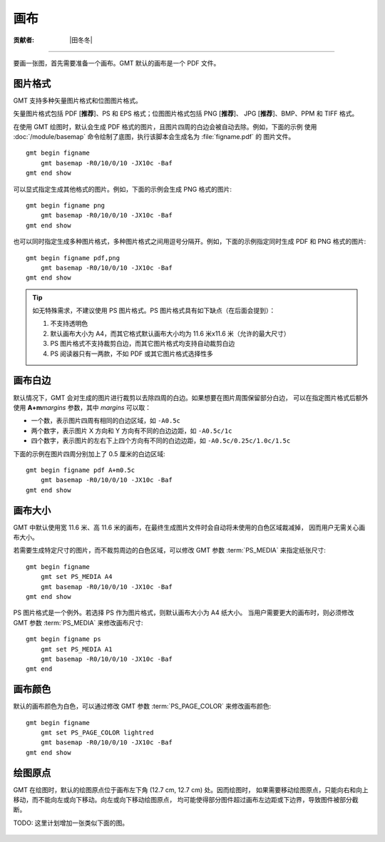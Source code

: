 画布
====

:贡献者: |田冬冬|

----

要画一张图，首先需要准备一个画布。GMT 默认的画布是一个 PDF 文件。

图片格式
--------

GMT 支持多种矢量图片格式和位图图片格式。

矢量图片格式包括 PDF [**推荐**]、PS 和 EPS 格式；位图图片格式包括 PNG [**推荐**]、
JPG [**推荐**]、BMP、PPM 和 TIFF 格式。

在使用 GMT 绘图时，默认会生成 PDF 格式的图片，且图片四周的白边会被自动去除。例如，下面的示例
使用 :doc:`/module/basemap` 命令绘制了底图，执行该脚本会生成名为 :file:`figname.pdf` 的
图片文件。

::

    gmt begin figname
        gmt basemap -R0/10/0/10 -JX10c -Baf
    gmt end show

可以显式指定生成其他格式的图片。例如，下面的示例会生成 PNG 格式的图片::

    gmt begin figname png
        gmt basemap -R0/10/0/10 -JX10c -Baf
    gmt end show

也可以同时指定生成多种图片格式，多种图片格式之间用逗号分隔开。例如，下面的示例指定同时生成
PDF 和 PNG 格式的图片::

    gmt begin figname pdf,png
        gmt basemap -R0/10/0/10 -JX10c -Baf
    gmt end show

.. tip::

    如无特殊需求，不建议使用 PS 图片格式。PS 图片格式具有如下缺点（在后面会提到）：

    #. 不支持透明色
    #. 默认画布大小为 A4，而其它格式默认画布大小均为 11.6 米x11.6 米（允许的最大尺寸）
    #. PS 图片格式不支持裁剪白边，而其它图片格式均支持自动裁剪白边
    #. PS 阅读器只有一两款，不如 PDF 或其它图片格式选择性多

画布白边
--------

默认情况下，GMT 会对生成的图片进行裁剪以去除四周的白边。如果想要在图片周围保留部分白边，
可以在指定图片格式后额外使用 **A+m**\ *margins* 参数，其中 *margins* 可以取：

- 一个数，表示图片四周有相同的白边区域，如 ``-A0.5c``
- 两个数字，表示图片 X 方向和 Y 方向有不同的白边边距，如 ``-A0.5c/1c``
- 四个数字，表示图片的左右下上四个方向有不同的白边边距，如 ``-A0.5c/0.25c/1.0c/1.5c``

下面的示例在图片四周分别加上了 0.5 厘米的白边区域::

    gmt begin figname pdf A+m0.5c
        gmt basemap -R0/10/0/10 -JX10c -Baf
    gmt end show

画布大小
--------

GMT 中默认使用宽 11.6 米、高 11.6 米的画布，在最终生成图片文件时会自动将未使用的白色区域裁减掉，
因而用户无需关心画布大小。

若需要生成特定尺寸的图片，而不裁剪周边的白色区域，可以修改 GMT 参数
:term:`PS_MEDIA` 来指定纸张尺寸::

    gmt begin figname
        gmt set PS_MEDIA A4
        gmt basemap -R0/10/0/10 -JX10c -Baf
    gmt end show

PS 图片格式是一个例外。若选择 PS 作为图片格式，则默认画布大小为 A4 纸大小。
当用户需要更大的画布时，则必须修改 GMT 参数 :term:`PS_MEDIA` 来修改画布尺寸::

    gmt begin figname ps
        gmt set PS_MEDIA A1
        gmt basemap -R0/10/0/10 -JX10c -Baf
    gmt end

画布颜色
--------

默认的画布颜色为白色，可以通过修改 GMT 参数 :term:`PS_PAGE_COLOR` 来修改画布颜色::

    gmt begin figname
        gmt set PS_PAGE_COLOR lightred
        gmt basemap -R0/10/0/10 -JX10c -Baf
    gmt end show

绘图原点
--------

GMT 在绘图时，默认的绘图原点位于画布左下角 (12.7 cm, 12.7 cm) 处。因而绘图时，
如果需要移动绘图原点，只能向右和向上移动，而不能向左或向下移动。向左或向下移动绘图原点，
均可能使得部分图件超过画布左边距或下边界，导致图件被部分截断。

TODO: 这里计划增加一张类似下面的图。

.. figure:: https://docs.gmt-china.org/5.4/_images/paper-gmtplot-1.png
